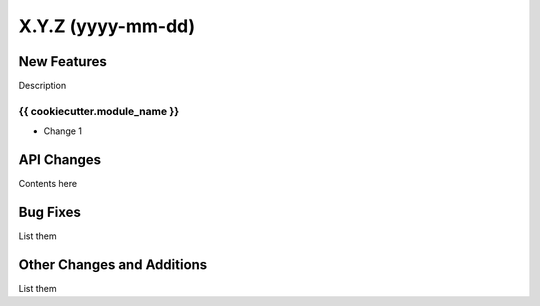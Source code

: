 ==================
X.Y.Z (yyyy-mm-dd)
==================

New Features
------------

Description

{{ cookiecutter.module_name }}
^^^^^^^^^^^^^^^^^

- Change 1


API Changes
-----------

Contents here


Bug Fixes
---------

List them


Other Changes and Additions
---------------------------

List them